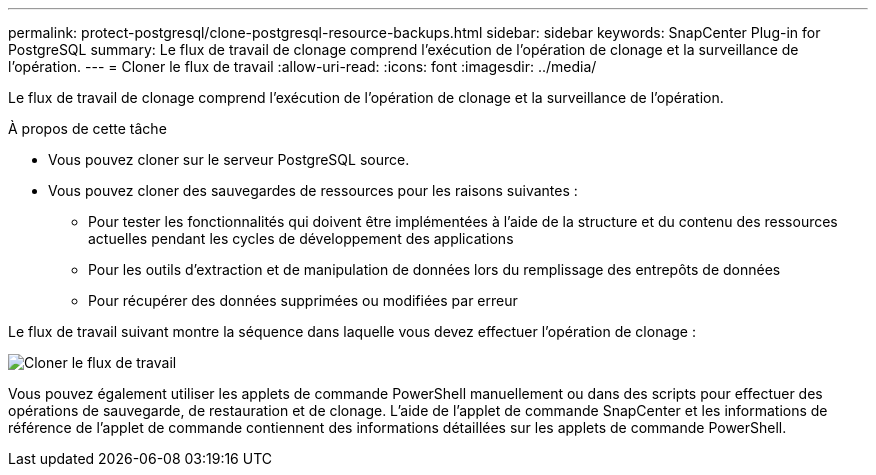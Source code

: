 ---
permalink: protect-postgresql/clone-postgresql-resource-backups.html 
sidebar: sidebar 
keywords: SnapCenter Plug-in for PostgreSQL 
summary: Le flux de travail de clonage comprend l’exécution de l’opération de clonage et la surveillance de l’opération. 
---
= Cloner le flux de travail
:allow-uri-read: 
:icons: font
:imagesdir: ../media/


[role="lead"]
Le flux de travail de clonage comprend l’exécution de l’opération de clonage et la surveillance de l’opération.

.À propos de cette tâche
* Vous pouvez cloner sur le serveur PostgreSQL source.
* Vous pouvez cloner des sauvegardes de ressources pour les raisons suivantes :
+
** Pour tester les fonctionnalités qui doivent être implémentées à l'aide de la structure et du contenu des ressources actuelles pendant les cycles de développement des applications
** Pour les outils d'extraction et de manipulation de données lors du remplissage des entrepôts de données
** Pour récupérer des données supprimées ou modifiées par erreur




Le flux de travail suivant montre la séquence dans laquelle vous devez effectuer l'opération de clonage :

image::../media/sco_scc_wfs_clone_workflow.gif[Cloner le flux de travail]

Vous pouvez également utiliser les applets de commande PowerShell manuellement ou dans des scripts pour effectuer des opérations de sauvegarde, de restauration et de clonage.  L’aide de l’applet de commande SnapCenter et les informations de référence de l’applet de commande contiennent des informations détaillées sur les applets de commande PowerShell.
